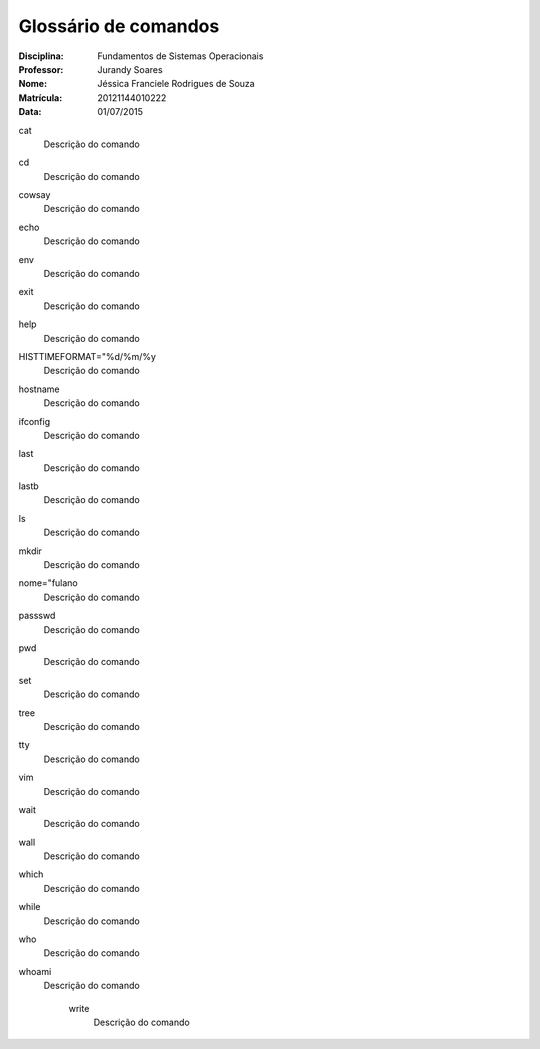 ======================
Glossário de comandos
======================

:Disciplina: Fundamentos de Sistemas Operacionais
:Professor: Jurandy Soares
:Nome: Jéssica Franciele Rodrigues de Souza
:Matrícula: 20121144010222
:Data: 01/07/2015

cat
  Descrição do comando


cd
  Descrição do comando


cowsay
  Descrição do comando


echo
  Descrição do comando


env
  Descrição do comando


exit
  Descrição do comando


help
  Descrição do comando


HISTTIMEFORMAT="%d/%m/%y
  Descrição do comando


hostname
  Descrição do comando


ifconfig
  Descrição do comando


last
  Descrição do comando


lastb
  Descrição do comando


ls
  Descrição do comando


mkdir
  Descrição do comando


nome="fulano
  Descrição do comando


passswd
  Descrição do comando


pwd
  Descrição do comando


set
  Descrição do comando


tree
  Descrição do comando


tty
  Descrição do comando


vim
  Descrição do comando


wait
  Descrição do comando


wall
  Descrição do comando


which
  Descrição do comando


while
  Descrição do comando


who
  Descrição do comando


whoami
  Descrição do comando


    write
        Descrição do comando


